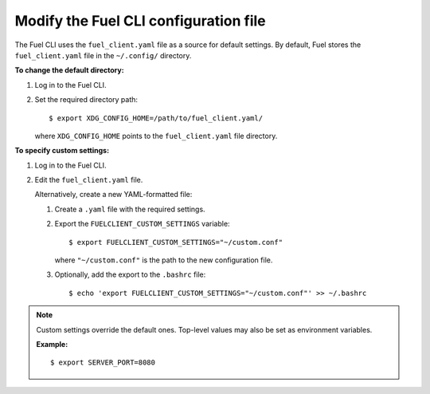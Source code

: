 .. _cli-client-config-file:

Modify the Fuel CLI configuration file
--------------------------------------

The Fuel CLI uses the ``fuel_client.yaml`` file as a source for default
settings. By default, Fuel stores the ``fuel_client.yaml`` file in the
``~/.config/`` directory.

**To change the default directory:**

#. Log in to the Fuel CLI.
#. Set the required directory path:

   ::

     $ export XDG_CONFIG_HOME=/path/to/fuel_client.yaml/

   where ``XDG_CONFIG_HOME`` points to the ``fuel_client.yaml`` file directory.

**To specify custom settings:**

#. Log in to the Fuel CLI.
#. Edit the ``fuel_client.yaml`` file.

   Alternatively, create a new YAML-formatted file:

   #. Create a ``.yaml`` file with the required settings.
   #. Export the ``FUELCLIENT_CUSTOM_SETTINGS`` variable:

      ::

        $ export FUELCLIENT_CUSTOM_SETTINGS="~/custom.conf"

      where ``"~/custom.conf"`` is the path to the new configuration file.

   #. Optionally, add the export to the ``.bashrc`` file:

      ::

        $ echo 'export FUELCLIENT_CUSTOM_SETTINGS="~/custom.conf"' >> ~/.bashrc

.. note::

   Custom settings override the default ones. Top-level values may also be set
   as environment variables.

   **Example:**

   ::

     $ export SERVER_PORT=8080